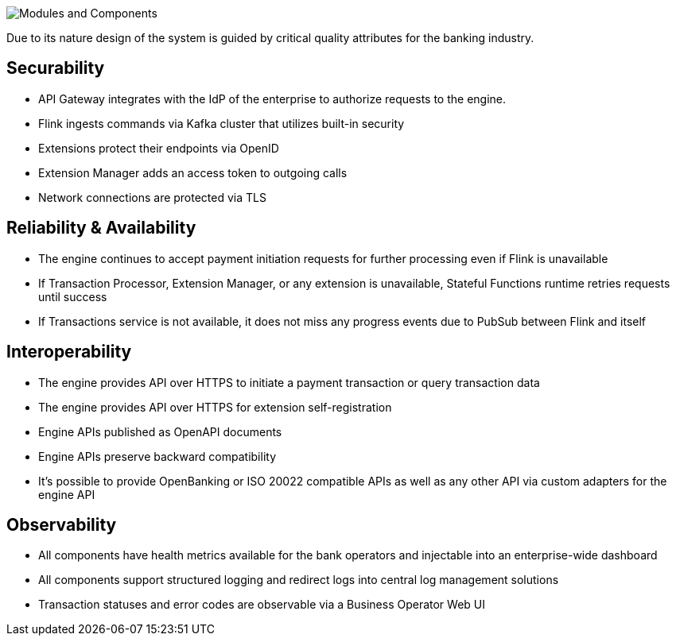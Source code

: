 :showtitle:
:page-title: Architecture
:page-description: PPS Modules (C2)
:imagesdir: /assets/docs

image::Architecture-C2.png[Modules and Components]

Due to its nature design of the system is guided by critical quality attributes for the banking industry.

== Securability

- API Gateway integrates with the IdP of the enterprise to authorize requests to the engine.
- Flink ingests commands via Kafka cluster that utilizes built-in security
- Extensions protect their endpoints via OpenID
- Extension Manager adds an access token to outgoing calls
- Network connections are protected via TLS

== Reliability & Availability

- The engine continues to accept payment initiation requests for further processing even if Flink is unavailable
- If Transaction Processor, Extension Manager, or any extension is unavailable, Stateful Functions runtime retries requests until success
- If Transactions service is not available, it does not miss any progress events due to PubSub between Flink and itself

== Interoperability

- The engine provides API over HTTPS to initiate a payment transaction or query transaction data
- The engine provides API over HTTPS for extension self-registration
- Engine APIs published as OpenAPI documents
- Engine APIs preserve backward compatibility
- It’s possible to provide OpenBanking or ISO 20022 compatible APIs as well as any other API via custom adapters for the engine API

== Observability

- All components have health metrics available for the bank operators and injectable into an enterprise-wide dashboard
- All components support structured logging and redirect logs into central log management solutions
- Transaction statuses and error codes are observable via a Business Operator Web UI

